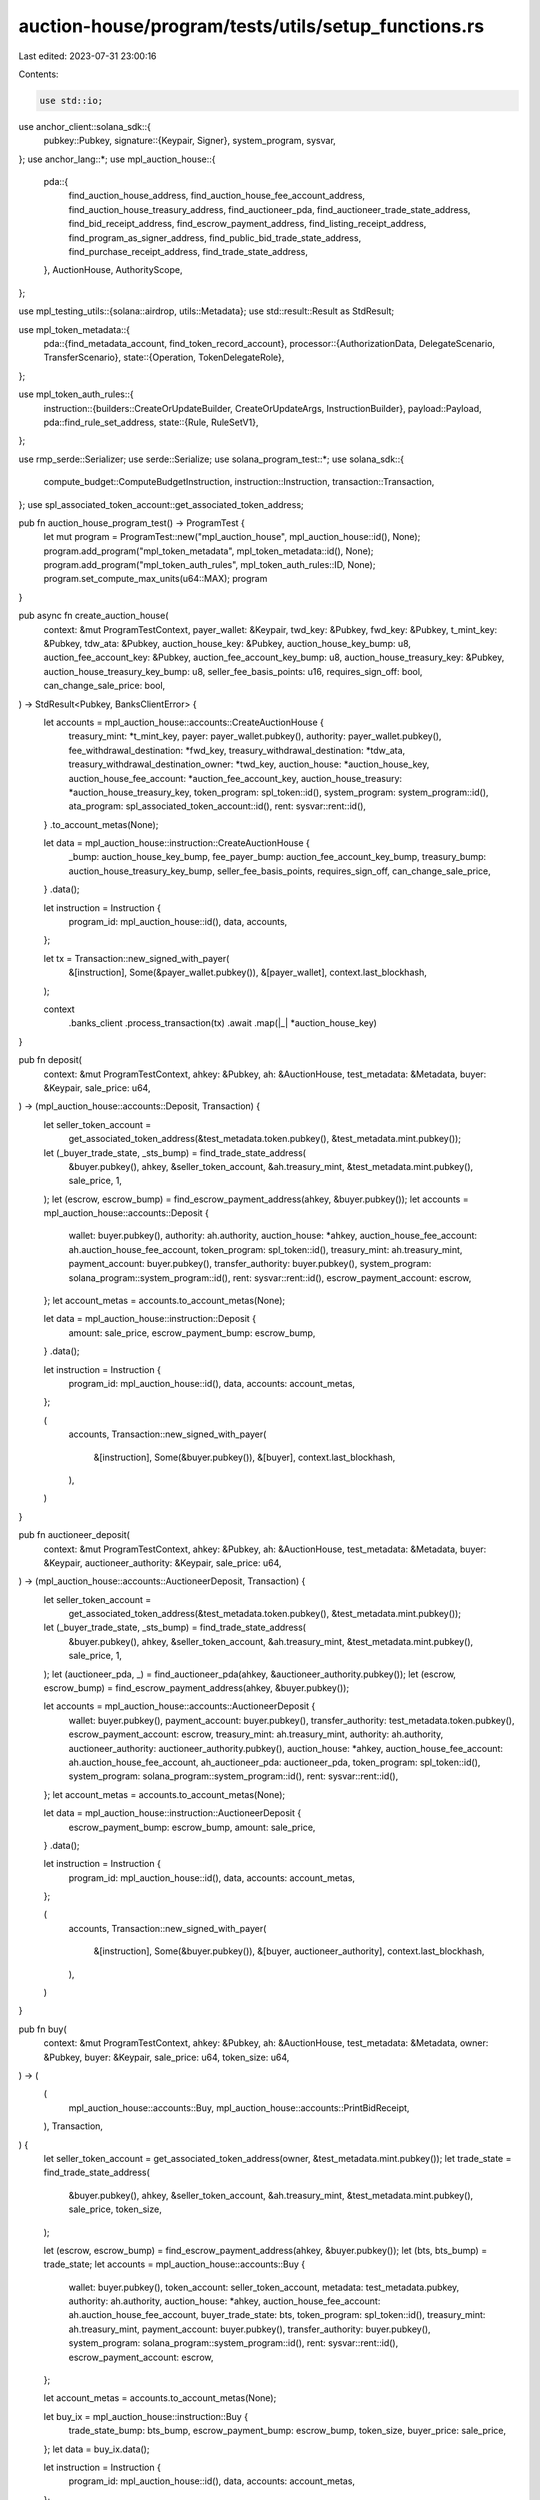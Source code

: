 auction-house/program/tests/utils/setup_functions.rs
====================================================

Last edited: 2023-07-31 23:00:16

Contents:

.. code-block:: rs

    use std::io;

use anchor_client::solana_sdk::{
    pubkey::Pubkey,
    signature::{Keypair, Signer},
    system_program, sysvar,
};
use anchor_lang::*;
use mpl_auction_house::{
    pda::{
        find_auction_house_address, find_auction_house_fee_account_address,
        find_auction_house_treasury_address, find_auctioneer_pda,
        find_auctioneer_trade_state_address, find_bid_receipt_address, find_escrow_payment_address,
        find_listing_receipt_address, find_program_as_signer_address,
        find_public_bid_trade_state_address, find_purchase_receipt_address,
        find_trade_state_address,
    },
    AuctionHouse, AuthorityScope,
};

use mpl_testing_utils::{solana::airdrop, utils::Metadata};
use std::result::Result as StdResult;

use mpl_token_metadata::{
    pda::{find_metadata_account, find_token_record_account},
    processor::{AuthorizationData, DelegateScenario, TransferScenario},
    state::{Operation, TokenDelegateRole},
};

use mpl_token_auth_rules::{
    instruction::{builders::CreateOrUpdateBuilder, CreateOrUpdateArgs, InstructionBuilder},
    payload::Payload,
    pda::find_rule_set_address,
    state::{Rule, RuleSetV1},
};

use rmp_serde::Serializer;
use serde::Serialize;
use solana_program_test::*;
use solana_sdk::{
    compute_budget::ComputeBudgetInstruction, instruction::Instruction, transaction::Transaction,
};
use spl_associated_token_account::get_associated_token_address;

pub fn auction_house_program_test() -> ProgramTest {
    let mut program = ProgramTest::new("mpl_auction_house", mpl_auction_house::id(), None);
    program.add_program("mpl_token_metadata", mpl_token_metadata::id(), None);
    program.add_program("mpl_token_auth_rules", mpl_token_auth_rules::ID, None);
    program.set_compute_max_units(u64::MAX);
    program
}

pub async fn create_auction_house(
    context: &mut ProgramTestContext,
    payer_wallet: &Keypair,
    twd_key: &Pubkey,
    fwd_key: &Pubkey,
    t_mint_key: &Pubkey,
    tdw_ata: &Pubkey,
    auction_house_key: &Pubkey,
    auction_house_key_bump: u8,
    auction_fee_account_key: &Pubkey,
    auction_fee_account_key_bump: u8,
    auction_house_treasury_key: &Pubkey,
    auction_house_treasury_key_bump: u8,
    seller_fee_basis_points: u16,
    requires_sign_off: bool,
    can_change_sale_price: bool,
) -> StdResult<Pubkey, BanksClientError> {
    let accounts = mpl_auction_house::accounts::CreateAuctionHouse {
        treasury_mint: *t_mint_key,
        payer: payer_wallet.pubkey(),
        authority: payer_wallet.pubkey(),
        fee_withdrawal_destination: *fwd_key,
        treasury_withdrawal_destination: *tdw_ata,
        treasury_withdrawal_destination_owner: *twd_key,
        auction_house: *auction_house_key,
        auction_house_fee_account: *auction_fee_account_key,
        auction_house_treasury: *auction_house_treasury_key,
        token_program: spl_token::id(),
        system_program: system_program::id(),
        ata_program: spl_associated_token_account::id(),
        rent: sysvar::rent::id(),
    }
    .to_account_metas(None);

    let data = mpl_auction_house::instruction::CreateAuctionHouse {
        _bump: auction_house_key_bump,
        fee_payer_bump: auction_fee_account_key_bump,
        treasury_bump: auction_house_treasury_key_bump,
        seller_fee_basis_points,
        requires_sign_off,
        can_change_sale_price,
    }
    .data();

    let instruction = Instruction {
        program_id: mpl_auction_house::id(),
        data,
        accounts,
    };

    let tx = Transaction::new_signed_with_payer(
        &[instruction],
        Some(&payer_wallet.pubkey()),
        &[payer_wallet],
        context.last_blockhash,
    );

    context
        .banks_client
        .process_transaction(tx)
        .await
        .map(|_| *auction_house_key)
}

pub fn deposit(
    context: &mut ProgramTestContext,
    ahkey: &Pubkey,
    ah: &AuctionHouse,
    test_metadata: &Metadata,
    buyer: &Keypair,
    sale_price: u64,
) -> (mpl_auction_house::accounts::Deposit, Transaction) {
    let seller_token_account =
        get_associated_token_address(&test_metadata.token.pubkey(), &test_metadata.mint.pubkey());
    let (_buyer_trade_state, _sts_bump) = find_trade_state_address(
        &buyer.pubkey(),
        ahkey,
        &seller_token_account,
        &ah.treasury_mint,
        &test_metadata.mint.pubkey(),
        sale_price,
        1,
    );
    let (escrow, escrow_bump) = find_escrow_payment_address(ahkey, &buyer.pubkey());
    let accounts = mpl_auction_house::accounts::Deposit {
        wallet: buyer.pubkey(),
        authority: ah.authority,
        auction_house: *ahkey,
        auction_house_fee_account: ah.auction_house_fee_account,
        token_program: spl_token::id(),
        treasury_mint: ah.treasury_mint,
        payment_account: buyer.pubkey(),
        transfer_authority: buyer.pubkey(),
        system_program: solana_program::system_program::id(),
        rent: sysvar::rent::id(),
        escrow_payment_account: escrow,
    };
    let account_metas = accounts.to_account_metas(None);

    let data = mpl_auction_house::instruction::Deposit {
        amount: sale_price,
        escrow_payment_bump: escrow_bump,
    }
    .data();

    let instruction = Instruction {
        program_id: mpl_auction_house::id(),
        data,
        accounts: account_metas,
    };

    (
        accounts,
        Transaction::new_signed_with_payer(
            &[instruction],
            Some(&buyer.pubkey()),
            &[buyer],
            context.last_blockhash,
        ),
    )
}

pub fn auctioneer_deposit(
    context: &mut ProgramTestContext,
    ahkey: &Pubkey,
    ah: &AuctionHouse,
    test_metadata: &Metadata,
    buyer: &Keypair,
    auctioneer_authority: &Keypair,
    sale_price: u64,
) -> (mpl_auction_house::accounts::AuctioneerDeposit, Transaction) {
    let seller_token_account =
        get_associated_token_address(&test_metadata.token.pubkey(), &test_metadata.mint.pubkey());
    let (_buyer_trade_state, _sts_bump) = find_trade_state_address(
        &buyer.pubkey(),
        ahkey,
        &seller_token_account,
        &ah.treasury_mint,
        &test_metadata.mint.pubkey(),
        sale_price,
        1,
    );
    let (auctioneer_pda, _) = find_auctioneer_pda(ahkey, &auctioneer_authority.pubkey());
    let (escrow, escrow_bump) = find_escrow_payment_address(ahkey, &buyer.pubkey());

    let accounts = mpl_auction_house::accounts::AuctioneerDeposit {
        wallet: buyer.pubkey(),
        payment_account: buyer.pubkey(),
        transfer_authority: test_metadata.token.pubkey(),
        escrow_payment_account: escrow,
        treasury_mint: ah.treasury_mint,
        authority: ah.authority,
        auctioneer_authority: auctioneer_authority.pubkey(),
        auction_house: *ahkey,
        auction_house_fee_account: ah.auction_house_fee_account,
        ah_auctioneer_pda: auctioneer_pda,
        token_program: spl_token::id(),
        system_program: solana_program::system_program::id(),
        rent: sysvar::rent::id(),
    };
    let account_metas = accounts.to_account_metas(None);

    let data = mpl_auction_house::instruction::AuctioneerDeposit {
        escrow_payment_bump: escrow_bump,
        amount: sale_price,
    }
    .data();

    let instruction = Instruction {
        program_id: mpl_auction_house::id(),
        data,
        accounts: account_metas,
    };

    (
        accounts,
        Transaction::new_signed_with_payer(
            &[instruction],
            Some(&buyer.pubkey()),
            &[buyer, auctioneer_authority],
            context.last_blockhash,
        ),
    )
}

pub fn buy(
    context: &mut ProgramTestContext,
    ahkey: &Pubkey,
    ah: &AuctionHouse,
    test_metadata: &Metadata,
    owner: &Pubkey,
    buyer: &Keypair,
    sale_price: u64,
    token_size: u64,
) -> (
    (
        mpl_auction_house::accounts::Buy,
        mpl_auction_house::accounts::PrintBidReceipt,
    ),
    Transaction,
) {
    let seller_token_account = get_associated_token_address(owner, &test_metadata.mint.pubkey());
    let trade_state = find_trade_state_address(
        &buyer.pubkey(),
        ahkey,
        &seller_token_account,
        &ah.treasury_mint,
        &test_metadata.mint.pubkey(),
        sale_price,
        token_size,
    );

    let (escrow, escrow_bump) = find_escrow_payment_address(ahkey, &buyer.pubkey());
    let (bts, bts_bump) = trade_state;
    let accounts = mpl_auction_house::accounts::Buy {
        wallet: buyer.pubkey(),
        token_account: seller_token_account,
        metadata: test_metadata.pubkey,
        authority: ah.authority,
        auction_house: *ahkey,
        auction_house_fee_account: ah.auction_house_fee_account,
        buyer_trade_state: bts,
        token_program: spl_token::id(),
        treasury_mint: ah.treasury_mint,
        payment_account: buyer.pubkey(),
        transfer_authority: buyer.pubkey(),
        system_program: solana_program::system_program::id(),
        rent: sysvar::rent::id(),
        escrow_payment_account: escrow,
    };

    let account_metas = accounts.to_account_metas(None);

    let buy_ix = mpl_auction_house::instruction::Buy {
        trade_state_bump: bts_bump,
        escrow_payment_bump: escrow_bump,
        token_size,
        buyer_price: sale_price,
    };
    let data = buy_ix.data();

    let instruction = Instruction {
        program_id: mpl_auction_house::id(),
        data,
        accounts: account_metas,
    };

    let (bid_receipt, bid_receipt_bump) = find_bid_receipt_address(&bts);
    let print_receipt_accounts = mpl_auction_house::accounts::PrintBidReceipt {
        receipt: bid_receipt,
        bookkeeper: buyer.pubkey(),
        system_program: solana_program::system_program::id(),
        rent: sysvar::rent::id(),
        instruction: sysvar::instructions::id(),
    };

    let account_metas = print_receipt_accounts.to_account_metas(None);

    let print_bid_receipt_ix = mpl_auction_house::instruction::PrintBidReceipt {
        receipt_bump: bid_receipt_bump,
    };
    let data = print_bid_receipt_ix.data();

    let print_bid_receipt_instruction = Instruction {
        program_id: mpl_auction_house::id(),
        data,
        accounts: account_metas,
    };

    (
        (accounts, print_receipt_accounts),
        Transaction::new_signed_with_payer(
            &[instruction, print_bid_receipt_instruction],
            Some(&buyer.pubkey()),
            &[buyer],
            context.last_blockhash,
        ),
    )
}

pub fn auctioneer_buy(
    context: &mut ProgramTestContext,
    ahkey: &Pubkey,
    ah: &AuctionHouse,
    test_metadata: &Metadata,
    owner: &Pubkey,
    buyer: &Keypair,
    auctioneer_authority: &Keypair,
    sale_price: u64,
) -> (mpl_auction_house::accounts::AuctioneerBuy, Transaction) {
    let seller_token_account = get_associated_token_address(owner, &test_metadata.mint.pubkey());
    let trade_state = find_trade_state_address(
        &buyer.pubkey(),
        ahkey,
        &seller_token_account,
        &ah.treasury_mint,
        &test_metadata.mint.pubkey(),
        sale_price,
        1,
    );
    let (auctioneer_pda, _) = find_auctioneer_pda(ahkey, &auctioneer_authority.pubkey());
    let (escrow, escrow_bump) = find_escrow_payment_address(ahkey, &buyer.pubkey());
    let (bts, bts_bump) = trade_state;

    let accounts = mpl_auction_house::accounts::AuctioneerBuy {
        wallet: buyer.pubkey(),
        token_account: seller_token_account,
        metadata: test_metadata.pubkey,
        authority: ah.authority,
        auctioneer_authority: auctioneer_authority.pubkey(),
        auction_house: *ahkey,
        auction_house_fee_account: ah.auction_house_fee_account,
        buyer_trade_state: bts,
        ah_auctioneer_pda: auctioneer_pda,
        token_program: spl_token::id(),
        treasury_mint: ah.treasury_mint,
        payment_account: buyer.pubkey(),
        transfer_authority: buyer.pubkey(),
        system_program: solana_program::system_program::id(),
        rent: sysvar::rent::id(),
        escrow_payment_account: escrow,
    };

    let account_metas = accounts.to_account_metas(None);

    let buy_ix = mpl_auction_house::instruction::AuctioneerBuy {
        trade_state_bump: bts_bump,
        escrow_payment_bump: escrow_bump,
        token_size: 1,
        buyer_price: sale_price,
    };
    let data = buy_ix.data();

    let instruction = Instruction {
        program_id: mpl_auction_house::id(),
        data,
        accounts: account_metas,
    };

    (
        accounts,
        Transaction::new_signed_with_payer(
            &[instruction],
            Some(&buyer.pubkey()),
            &[buyer, auctioneer_authority],
            context.last_blockhash,
        ),
    )
}

pub fn public_buy(
    context: &mut ProgramTestContext,
    ahkey: &Pubkey,
    ah: &AuctionHouse,
    test_metadata: &Metadata,
    owner: &Pubkey,
    buyer: &Keypair,
    sale_price: u64,
) -> (
    (
        mpl_auction_house::accounts::PublicBuy,
        mpl_auction_house::accounts::PrintBidReceipt,
    ),
    Transaction,
) {
    let seller_token_account = get_associated_token_address(owner, &test_metadata.mint.pubkey());
    let trade_state = find_public_bid_trade_state_address(
        &buyer.pubkey(),
        ahkey,
        &ah.treasury_mint,
        &test_metadata.mint.pubkey(),
        sale_price,
        1,
    );
    let (escrow, escrow_bump) = find_escrow_payment_address(ahkey, &buyer.pubkey());
    let (bts, bts_bump) = trade_state;

    let accounts = mpl_auction_house::accounts::PublicBuy {
        wallet: buyer.pubkey(),
        token_account: seller_token_account,
        metadata: test_metadata.pubkey,
        authority: ah.authority,
        auction_house: *ahkey,
        auction_house_fee_account: ah.auction_house_fee_account,
        buyer_trade_state: bts,
        token_program: spl_token::id(),
        treasury_mint: ah.treasury_mint,
        payment_account: buyer.pubkey(),
        transfer_authority: buyer.pubkey(),
        system_program: solana_program::system_program::id(),
        rent: sysvar::rent::id(),
        escrow_payment_account: escrow,
    };
    let account_metas = accounts.to_account_metas(None);

    let buy_ix = mpl_auction_house::instruction::PublicBuy {
        trade_state_bump: bts_bump,
        escrow_payment_bump: escrow_bump,
        token_size: 1,
        buyer_price: sale_price,
    };
    let data = buy_ix.data();

    let instruction = Instruction {
        program_id: mpl_auction_house::id(),
        data,
        accounts: account_metas,
    };

    let (bid_receipt, bid_receipt_bump) = find_bid_receipt_address(&bts);
    let print_receipt_accounts = mpl_auction_house::accounts::PrintBidReceipt {
        receipt: bid_receipt,
        bookkeeper: buyer.pubkey(),
        system_program: solana_program::system_program::id(),
        rent: sysvar::rent::id(),
        instruction: sysvar::instructions::id(),
    };

    let account_metas = print_receipt_accounts.to_account_metas(None);

    let print_bid_receipt_ix = mpl_auction_house::instruction::PrintBidReceipt {
        receipt_bump: bid_receipt_bump,
    };
    let data = print_bid_receipt_ix.data();

    let print_bid_receipt_instruction = Instruction {
        program_id: mpl_auction_house::id(),
        data,
        accounts: account_metas,
    };

    (
        (accounts, print_receipt_accounts),
        Transaction::new_signed_with_payer(
            &[instruction, print_bid_receipt_instruction],
            Some(&buyer.pubkey()),
            &[buyer],
            context.last_blockhash,
        ),
    )
}

pub fn auctioneer_public_buy(
    context: &mut ProgramTestContext,
    ahkey: &Pubkey,
    ah: &AuctionHouse,
    test_metadata: &Metadata,
    owner: &Pubkey,
    buyer: &Keypair,
    auctioneer_authority: &Keypair,
    sale_price: u64,
) -> (
    mpl_auction_house::accounts::AuctioneerPublicBuy,
    Transaction,
) {
    let seller_token_account = get_associated_token_address(owner, &test_metadata.mint.pubkey());
    let trade_state = find_public_bid_trade_state_address(
        &buyer.pubkey(),
        ahkey,
        &ah.treasury_mint,
        &test_metadata.mint.pubkey(),
        sale_price,
        1,
    );

    let (auctioneer_pda, _) = find_auctioneer_pda(ahkey, &auctioneer_authority.pubkey());
    let (escrow, escrow_bump) = find_escrow_payment_address(ahkey, &buyer.pubkey());
    let (bts, bts_bump) = trade_state;

    let accounts = mpl_auction_house::accounts::AuctioneerPublicBuy {
        wallet: buyer.pubkey(),
        token_account: seller_token_account,
        metadata: test_metadata.pubkey,
        authority: ah.authority,
        auctioneer_authority: auctioneer_authority.pubkey(),
        auction_house: *ahkey,
        auction_house_fee_account: ah.auction_house_fee_account,
        buyer_trade_state: bts,
        token_program: spl_token::id(),
        treasury_mint: ah.treasury_mint,
        payment_account: buyer.pubkey(),
        transfer_authority: buyer.pubkey(),
        ah_auctioneer_pda: auctioneer_pda,
        system_program: solana_program::system_program::id(),
        rent: sysvar::rent::id(),
        escrow_payment_account: escrow,
    };
    let account_metas = accounts.to_account_metas(None);

    let buy_ix = mpl_auction_house::instruction::AuctioneerPublicBuy {
        trade_state_bump: bts_bump,
        escrow_payment_bump: escrow_bump,
        token_size: 1,
        buyer_price: sale_price,
    };
    let data = buy_ix.data();

    let instruction = Instruction {
        program_id: mpl_auction_house::id(),
        data,
        accounts: account_metas,
    };

    (
        accounts,
        Transaction::new_signed_with_payer(
            &[instruction],
            Some(&buyer.pubkey()),
            &[buyer, auctioneer_authority],
            context.last_blockhash,
        ),
    )
}

pub fn execute_sale(
    context: &mut ProgramTestContext,
    ahkey: &Pubkey,
    ah: &AuctionHouse,
    authority: &Keypair,
    test_metadata: &Metadata,
    buyer: &Pubkey,
    seller: &Pubkey,
    token_account: &Pubkey,
    seller_trade_state: &Pubkey,
    buyer_trade_state: &Pubkey,
    token_size: u64,
    buyer_price: u64,
) -> (
    (
        mpl_auction_house::accounts::ExecuteSale,
        mpl_auction_house::accounts::PrintPurchaseReceipt,
    ),
    Transaction,
) {
    let program_id = mpl_auction_house::id();
    let buyer_token_account = get_associated_token_address(buyer, &test_metadata.mint.pubkey());

    let (program_as_signer, pas_bump) = find_program_as_signer_address();

    let (free_trade_state, free_sts_bump) = find_trade_state_address(
        seller,
        ahkey,
        token_account,
        &ah.treasury_mint,
        &test_metadata.mint.pubkey(),
        0,
        token_size,
    );
    let (escrow_payment_account, escrow_bump) = find_escrow_payment_address(ahkey, buyer);
    let (purchase_receipt, purchase_receipt_bump) =
        find_purchase_receipt_address(seller_trade_state, buyer_trade_state);
    let (listing_receipt, _listing_receipt_bump) = find_listing_receipt_address(seller_trade_state);
    let (bid_receipt, _public_bid_receipt_bump) = find_bid_receipt_address(buyer_trade_state);
    let execute_sale_accounts = mpl_auction_house::accounts::ExecuteSale {
        buyer: *buyer,
        seller: *seller,
        auction_house: *ahkey,
        token_account: *token_account,
        token_mint: test_metadata.mint.pubkey(),
        treasury_mint: ah.treasury_mint,
        metadata: test_metadata.pubkey,
        authority: ah.authority,
        seller_trade_state: *seller_trade_state,
        buyer_trade_state: *buyer_trade_state,
        free_trade_state,
        seller_payment_receipt_account: *seller,
        buyer_receipt_token_account: buyer_token_account,
        escrow_payment_account,
        auction_house_fee_account: ah.auction_house_fee_account,
        auction_house_treasury: ah.auction_house_treasury,
        program_as_signer,
        token_program: spl_token::id(),
        system_program: system_program::id(),
        ata_program: spl_associated_token_account::id(),
        rent: sysvar::rent::id(),
    };

    let execute_sale_account_metas = execute_sale_accounts.to_account_metas(None);

    let execute_sale_instruction = Instruction {
        program_id,
        data: mpl_auction_house::instruction::ExecuteSale {
            escrow_payment_bump: escrow_bump,
            _free_trade_state_bump: free_sts_bump,
            program_as_signer_bump: pas_bump,
            token_size,
            buyer_price,
        }
        .data(),
        accounts: execute_sale_account_metas,
    };

    let print_purchase_receipt_accounts = mpl_auction_house::accounts::PrintPurchaseReceipt {
        purchase_receipt,
        listing_receipt,
        bid_receipt,
        bookkeeper: authority.pubkey(),
        system_program: system_program::id(),
        rent: sysvar::rent::id(),
        instruction: sysvar::instructions::id(),
    };

    let print_purchase_receipt_instruction = Instruction {
        program_id,
        data: mpl_auction_house::instruction::PrintPurchaseReceipt {
            purchase_receipt_bump,
        }
        .data(),
        accounts: print_purchase_receipt_accounts.to_account_metas(None),
    };

    let tx = Transaction::new_signed_with_payer(
        &[execute_sale_instruction, print_purchase_receipt_instruction],
        Some(&authority.pubkey()),
        &[authority],
        context.last_blockhash,
    );

    ((execute_sale_accounts, print_purchase_receipt_accounts), tx)
}

pub fn auctioneer_execute_sale(
    context: &mut ProgramTestContext,
    ahkey: &Pubkey,
    ah: &AuctionHouse,
    authority: &Keypair,
    auctioneer_authority: &Keypair,
    test_metadata: &Metadata,
    buyer: &Pubkey,
    seller: &Pubkey,
    token_account: &Pubkey,
    seller_trade_state: &Pubkey,
    buyer_trade_state: &Pubkey,
    token_size: u64,
    buyer_price: u64,
) -> (
    mpl_auction_house::accounts::AuctioneerExecuteSale,
    Transaction,
) {
    let program_id = mpl_auction_house::id();
    let buyer_token_account = get_associated_token_address(buyer, &test_metadata.mint.pubkey());

    let (program_as_signer, pas_bump) = find_program_as_signer_address();

    let (free_trade_state, free_sts_bump) = find_trade_state_address(
        seller,
        ahkey,
        token_account,
        &ah.treasury_mint,
        &test_metadata.mint.pubkey(),
        0,
        token_size,
    );

    let (auctioneer_pda, _) = find_auctioneer_pda(ahkey, &auctioneer_authority.pubkey());
    let (escrow_payment_account, escrow_bump) = find_escrow_payment_address(ahkey, buyer);

    let execute_sale_accounts = mpl_auction_house::accounts::AuctioneerExecuteSale {
        buyer: *buyer,
        seller: *seller,
        auction_house: *ahkey,
        token_account: *token_account,
        token_mint: test_metadata.mint.pubkey(),
        treasury_mint: ah.treasury_mint,
        metadata: test_metadata.pubkey,
        authority: ah.authority,
        auctioneer_authority: auctioneer_authority.pubkey(),
        seller_trade_state: *seller_trade_state,
        buyer_trade_state: *buyer_trade_state,
        free_trade_state,
        seller_payment_receipt_account: *seller,
        buyer_receipt_token_account: buyer_token_account,
        escrow_payment_account,
        auction_house_fee_account: ah.auction_house_fee_account,
        auction_house_treasury: ah.auction_house_treasury,
        program_as_signer,
        ah_auctioneer_pda: auctioneer_pda,
        token_program: spl_token::id(),
        system_program: system_program::id(),
        ata_program: spl_associated_token_account::id(),
        rent: sysvar::rent::id(),
    };

    let execute_sale_account_metas = execute_sale_accounts.to_account_metas(None);

    let execute_sale_instruction = Instruction {
        program_id,
        data: mpl_auction_house::instruction::AuctioneerExecuteSale {
            escrow_payment_bump: escrow_bump,
            _free_trade_state_bump: free_sts_bump,
            program_as_signer_bump: pas_bump,
            token_size,
            buyer_price,
        }
        .data(),
        accounts: execute_sale_account_metas,
    };

    let tx = Transaction::new_signed_with_payer(
        &[execute_sale_instruction],
        Some(&authority.pubkey()),
        &[authority, auctioneer_authority],
        context.last_blockhash,
    );

    (execute_sale_accounts, tx)
}

pub fn sell_mint(
    context: &mut ProgramTestContext,
    ahkey: &Pubkey,
    ah: &AuctionHouse,
    test_metadata_mint: &Pubkey,
    seller: &Keypair,
    sale_price: u64,
) -> (
    (
        mpl_auction_house::accounts::Sell,
        mpl_auction_house::accounts::PrintListingReceipt,
    ),
    Transaction,
) {
    let token = get_associated_token_address(&seller.pubkey(), test_metadata_mint);
    let (metadata, _) = find_metadata_account(test_metadata_mint);
    let (seller_trade_state, sts_bump) = find_trade_state_address(
        &seller.pubkey(),
        ahkey,
        &token,
        &ah.treasury_mint,
        test_metadata_mint,
        sale_price,
        1,
    );
    let (free_seller_trade_state, free_sts_bump) = find_trade_state_address(
        &seller.pubkey(),
        ahkey,
        &token,
        &ah.treasury_mint,
        test_metadata_mint,
        0,
        1,
    );
    let (pas, pas_bump) = find_program_as_signer_address();
    let (listing_receipt, receipt_bump) = find_listing_receipt_address(&seller_trade_state);

    let accounts = mpl_auction_house::accounts::Sell {
        wallet: seller.pubkey(),
        token_account: token,
        metadata,
        authority: ah.authority,
        auction_house: *ahkey,
        auction_house_fee_account: ah.auction_house_fee_account,
        seller_trade_state,
        free_seller_trade_state,
        token_program: spl_token::id(),
        system_program: solana_program::system_program::id(),
        program_as_signer: pas,
        rent: sysvar::rent::id(),
    };
    let account_metas = accounts.to_account_metas(None);

    let data = mpl_auction_house::instruction::Sell {
        trade_state_bump: sts_bump,
        free_trade_state_bump: free_sts_bump,
        program_as_signer_bump: pas_bump,
        token_size: 1,
        buyer_price: sale_price,
    }
    .data();

    let instruction = Instruction {
        program_id: mpl_auction_house::id(),
        data,
        accounts: account_metas,
    };

    let listing_receipt_accounts = mpl_auction_house::accounts::PrintListingReceipt {
        receipt: listing_receipt,
        bookkeeper: seller.pubkey(),
        system_program: system_program::id(),
        rent: sysvar::rent::id(),
        instruction: sysvar::instructions::id(),
    };

    let print_receipt_instruction = Instruction {
        program_id: mpl_auction_house::id(),
        data: mpl_auction_house::instruction::PrintListingReceipt { receipt_bump }.data(),
        accounts: listing_receipt_accounts.to_account_metas(None),
    };

    (
        (accounts, listing_receipt_accounts),
        Transaction::new_signed_with_payer(
            &[instruction, print_receipt_instruction],
            Some(&seller.pubkey()),
            &[seller],
            context.last_blockhash,
        ),
    )
}

pub fn auctioneer_sell_mint(
    context: &mut ProgramTestContext,
    ahkey: &Pubkey,
    ah: &AuctionHouse,
    test_metadata_mint: &Pubkey,
    seller: &Keypair,
    auctioneer_authority: &Keypair,
) -> (mpl_auction_house::accounts::AuctioneerSell, Transaction) {
    let token = get_associated_token_address(&seller.pubkey(), test_metadata_mint);
    let (metadata, _) = find_metadata_account(test_metadata_mint);
    let (seller_trade_state, sts_bump) = find_auctioneer_trade_state_address(
        &seller.pubkey(),
        ahkey,
        &token,
        &ah.treasury_mint,
        test_metadata_mint,
        1,
    );
    let (free_seller_trade_state, free_sts_bump) = find_trade_state_address(
        &seller.pubkey(),
        ahkey,
        &token,
        &ah.treasury_mint,
        test_metadata_mint,
        0,
        1,
    );

    let (auctioneer_pda, _) = find_auctioneer_pda(ahkey, &auctioneer_authority.pubkey());
    let (pas, pas_bump) = find_program_as_signer_address();

    let accounts = mpl_auction_house::accounts::AuctioneerSell {
        wallet: seller.pubkey(),
        token_account: token,
        metadata,
        authority: ah.authority,
        auctioneer_authority: auctioneer_authority.pubkey(),
        auction_house: *ahkey,
        auction_house_fee_account: ah.auction_house_fee_account,
        seller_trade_state,
        free_seller_trade_state,
        ah_auctioneer_pda: auctioneer_pda,
        token_program: spl_token::id(),
        system_program: solana_program::system_program::id(),
        program_as_signer: pas,
        rent: sysvar::rent::id(),
    };
    let account_metas = accounts.to_account_metas(None);

    let data = mpl_auction_house::instruction::AuctioneerSell {
        trade_state_bump: sts_bump,
        free_trade_state_bump: free_sts_bump,
        program_as_signer_bump: pas_bump,
        token_size: 1,
    }
    .data();

    let instruction = Instruction {
        program_id: mpl_auction_house::id(),
        data,
        accounts: account_metas,
    };

    (
        accounts,
        Transaction::new_signed_with_payer(
            &[instruction],
            Some(&seller.pubkey()),
            &[seller, auctioneer_authority],
            context.last_blockhash,
        ),
    )
}

pub fn sell(
    context: &mut ProgramTestContext,
    ahkey: &Pubkey,
    ah: &AuctionHouse,
    test_metadata: &Metadata,
    sale_price: u64,
    token_size: u64,
) -> (
    (
        mpl_auction_house::accounts::Sell,
        mpl_auction_house::accounts::PrintListingReceipt,
    ),
    Transaction,
) {
    let program_id = mpl_auction_house::id();
    let token =
        get_associated_token_address(&test_metadata.token.pubkey(), &test_metadata.mint.pubkey());
    let (seller_trade_state, sts_bump) = find_trade_state_address(
        &test_metadata.token.pubkey(),
        ahkey,
        &token,
        &ah.treasury_mint,
        &test_metadata.mint.pubkey(),
        sale_price,
        token_size,
    );
    let (listing_receipt, receipt_bump) = find_listing_receipt_address(&seller_trade_state);

    let (free_seller_trade_state, free_sts_bump) = find_trade_state_address(
        &test_metadata.token.pubkey(),
        ahkey,
        &token,
        &ah.treasury_mint,
        &test_metadata.mint.pubkey(),
        0,
        token_size,
    );
    let (pas, pas_bump) = find_program_as_signer_address();

    let accounts = mpl_auction_house::accounts::Sell {
        wallet: test_metadata.token.pubkey(),
        token_account: token,
        metadata: test_metadata.pubkey,
        authority: ah.authority,
        auction_house: *ahkey,
        auction_house_fee_account: ah.auction_house_fee_account,
        seller_trade_state,
        free_seller_trade_state,
        token_program: spl_token::id(),
        system_program: solana_program::system_program::id(),
        program_as_signer: pas,
        rent: sysvar::rent::id(),
    };
    let account_metas = accounts.to_account_metas(None);

    let data = mpl_auction_house::instruction::Sell {
        trade_state_bump: sts_bump,
        free_trade_state_bump: free_sts_bump,
        program_as_signer_bump: pas_bump,
        token_size,
        buyer_price: sale_price,
    }
    .data();

    let instruction = Instruction {
        program_id,
        data,
        accounts: account_metas,
    };

    let listing_receipt_accounts = mpl_auction_house::accounts::PrintListingReceipt {
        receipt: listing_receipt,
        bookkeeper: test_metadata.token.pubkey(),
        system_program: system_program::id(),
        rent: sysvar::rent::id(),
        instruction: sysvar::instructions::id(),
    };

    let print_receipt_instruction = Instruction {
        program_id,
        data: mpl_auction_house::instruction::PrintListingReceipt { receipt_bump }.data(),
        accounts: listing_receipt_accounts.to_account_metas(None),
    };

    (
        (accounts, listing_receipt_accounts),
        Transaction::new_signed_with_payer(
            &[instruction, print_receipt_instruction],
            Some(&test_metadata.token.pubkey()),
            &[&test_metadata.token],
            context.last_blockhash,
        ),
    )
}

pub fn sell_multiple_signers(
    context: &mut ProgramTestContext,
    ahkey: &Pubkey,
    ah: &AuctionHouse,
    test_metadata: &Metadata,
    signer: &Keypair,
    authority: Keypair,
    sale_price: u64,
    token_size: u64,
) -> (
    (
        mpl_auction_house::accounts::Sell,
        mpl_auction_house::accounts::PrintListingReceipt,
    ),
    Transaction,
) {
    let program_id = mpl_auction_house::id();

    let token = get_associated_token_address(&signer.pubkey(), &test_metadata.mint.pubkey());

    let (seller_trade_state, sts_bump) = find_trade_state_address(
        &signer.pubkey(),
        ahkey,
        &token,
        &ah.treasury_mint,
        &test_metadata.mint.pubkey(),
        sale_price,
        token_size,
    );
    let (listing_receipt, receipt_bump) = find_listing_receipt_address(&seller_trade_state);

    let (free_seller_trade_state, free_sts_bump) = find_trade_state_address(
        &signer.pubkey(),
        ahkey,
        &token,
        &ah.treasury_mint,
        &test_metadata.mint.pubkey(),
        0,
        token_size,
    );
    let (pas, pas_bump) = find_program_as_signer_address();

    let accounts = mpl_auction_house::accounts::Sell {
        wallet: signer.pubkey(),
        token_account: token,
        metadata: test_metadata.pubkey,
        authority: ah.authority,
        auction_house: *ahkey,
        auction_house_fee_account: ah.auction_house_fee_account,
        seller_trade_state,
        free_seller_trade_state,
        token_program: spl_token::id(),
        system_program: solana_program::system_program::id(),
        program_as_signer: pas,
        rent: sysvar::rent::id(),
    };
    let mut account_metas = accounts.to_account_metas(None);

    for account in account_metas.iter_mut() {
        if account.pubkey == ah.authority {
            account.is_signer = true;
        }
    }

    let data = mpl_auction_house::instruction::Sell {
        trade_state_bump: sts_bump,
        free_trade_state_bump: free_sts_bump,
        program_as_signer_bump: pas_bump,
        token_size,
        buyer_price: sale_price,
    }
    .data();

    let instruction = Instruction {
        program_id,
        data,
        accounts: account_metas,
    };

    let listing_receipt_accounts = mpl_auction_house::accounts::PrintListingReceipt {
        receipt: listing_receipt,
        bookkeeper: signer.pubkey(),
        system_program: system_program::id(),
        rent: sysvar::rent::id(),
        instruction: sysvar::instructions::id(),
    };

    let print_receipt_instruction = Instruction {
        program_id,
        data: mpl_auction_house::instruction::PrintListingReceipt { receipt_bump }.data(),
        accounts: listing_receipt_accounts.to_account_metas(None),
    };

    (
        (accounts, listing_receipt_accounts),
        Transaction::new_signed_with_payer(
            &[instruction, print_receipt_instruction],
            Some(&signer.pubkey()),
            &[signer, &authority],
            context.last_blockhash,
        ),
    )
}

pub fn sell_pnft(
    context: &mut ProgramTestContext,
    ahkey: &Pubkey,
    ah: &AuctionHouse,
    test_metadata: &Metadata,
    auth_rules: &Pubkey,
    sale_price: u64,
    token_size: u64,
) -> (
    (
        mpl_auction_house::accounts::Sell,
        mpl_auction_house::accounts::PrintListingReceipt,
    ),
    Transaction,
) {
    let program_id = mpl_auction_house::id();
    let ata = test_metadata.ata;
    let (seller_trade_state, sts_bump) = find_trade_state_address(
        &test_metadata.token.pubkey(),
        ahkey,
        &ata,
        &ah.treasury_mint,
        &test_metadata.mint.pubkey(),
        sale_price,
        token_size,
    );
    let (listing_receipt, receipt_bump) = find_listing_receipt_address(&seller_trade_state);

    let (free_seller_trade_state, free_sts_bump) = find_trade_state_address(
        &test_metadata.token.pubkey(),
        ahkey,
        &ata,
        &ah.treasury_mint,
        &test_metadata.mint.pubkey(),
        0,
        token_size,
    );
    let (pas, pas_bump) = find_program_as_signer_address();
    let pas_token = get_associated_token_address(&pas, &test_metadata.mint.pubkey());

    let accounts = mpl_auction_house::accounts::Sell {
        wallet: test_metadata.token.pubkey(),
        token_account: ata,
        metadata: test_metadata.pubkey,
        authority: ah.authority,
        auction_house: *ahkey,
        auction_house_fee_account: ah.auction_house_fee_account,
        seller_trade_state,
        free_seller_trade_state,
        token_program: spl_token::id(),
        system_program: solana_program::system_program::id(),
        program_as_signer: pas,
        rent: sysvar::rent::id(),
    };

    let (delegate_record, _) = find_token_record_account(&test_metadata.mint.pubkey(), &pas_token);

    let p_nft_accounts = mpl_auction_house::accounts::SellRemainingAccounts {
        metadata_program: mpl_token_metadata::id(),
        delegate_record,
        token_record: test_metadata.token_record,
        token_mint: test_metadata.mint.pubkey(),
        edition: test_metadata.master_edition,
        auth_rules_program: mpl_token_auth_rules::id(),
        auth_rules: *auth_rules,
        sysvar_instructions: sysvar::instructions::id(),
    };

    let mut account_metas = accounts.to_account_metas(None);

    account_metas.append(&mut p_nft_accounts.to_account_metas(None));

    //@TODO: remove later
    if let Some(md_ix) = account_metas
        .iter()
        .position(|x| x.pubkey == test_metadata.pubkey)
    {
        account_metas[md_ix].is_writable = true;
    }

    let data = mpl_auction_house::instruction::Sell {
        trade_state_bump: sts_bump,
        free_trade_state_bump: free_sts_bump,
        program_as_signer_bump: pas_bump,
        token_size,
        buyer_price: sale_price,
    }
    .data();

    let instruction = Instruction {
        program_id,
        data,
        accounts: account_metas,
    };

    let listing_receipt_accounts = mpl_auction_house::accounts::PrintListingReceipt {
        receipt: listing_receipt,
        bookkeeper: test_metadata.token.pubkey(),
        system_program: system_program::id(),
        rent: sysvar::rent::id(),
        instruction: sysvar::instructions::id(),
    };

    let print_receipt_instruction = Instruction {
        program_id,
        data: mpl_auction_house::instruction::PrintListingReceipt { receipt_bump }.data(),
        accounts: listing_receipt_accounts.to_account_metas(None),
    };

    (
        (accounts, listing_receipt_accounts),
        Transaction::new_signed_with_payer(
            &[instruction, print_receipt_instruction],
            Some(&test_metadata.token.pubkey()),
            &[&test_metadata.token],
            context.last_blockhash,
        ),
    )
}

pub fn auctioneer_sell_pnft(
    context: &mut ProgramTestContext,
    ahkey: &Pubkey,
    ah: &AuctionHouse,
    test_metadata: &Metadata,
    auctioneer_authority: &Keypair,
    auth_rules: &Pubkey,
) -> (mpl_auction_house::accounts::AuctioneerSell, Transaction) {
    let program_id = mpl_auction_house::id();
    let ata = test_metadata.ata;
    let (seller_trade_state, sts_bump) = find_auctioneer_trade_state_address(
        &test_metadata.token.pubkey(),
        ahkey,
        &ata,
        &ah.treasury_mint,
        &test_metadata.mint.pubkey(),
        1,
    );

    let (free_seller_trade_state, free_sts_bump) = find_trade_state_address(
        &test_metadata.token.pubkey(),
        ahkey,
        &ata,
        &ah.treasury_mint,
        &test_metadata.mint.pubkey(),
        0,
        1,
    );
    let (pas, pas_bump) = find_program_as_signer_address();
    let pas_token = get_associated_token_address(&pas, &test_metadata.mint.pubkey());
    let (auctioneer_pda, _) = find_auctioneer_pda(ahkey, &auctioneer_authority.pubkey());

    let accounts = mpl_auction_house::accounts::AuctioneerSell {
        wallet: test_metadata.token.pubkey(),
        token_account: ata,
        metadata: test_metadata.pubkey,
        authority: ah.authority,
        auctioneer_authority: auctioneer_authority.pubkey(),
        auction_house: *ahkey,
        auction_house_fee_account: ah.auction_house_fee_account,
        seller_trade_state,
        free_seller_trade_state,
        ah_auctioneer_pda: auctioneer_pda,
        token_program: spl_token::id(),
        system_program: solana_program::system_program::id(),
        program_as_signer: pas,
        rent: sysvar::rent::id(),
    };

    let (delegate_record, _) = find_token_record_account(&test_metadata.mint.pubkey(), &pas_token);

    let p_nft_accounts = mpl_auction_house::accounts::SellRemainingAccounts {
        metadata_program: mpl_token_metadata::id(),
        delegate_record,
        token_record: test_metadata.token_record,
        token_mint: test_metadata.mint.pubkey(),
        edition: test_metadata.master_edition,
        auth_rules_program: mpl_token_auth_rules::id(),
        auth_rules: *auth_rules,
        sysvar_instructions: sysvar::instructions::id(),
    };

    let mut account_metas = accounts.to_account_metas(None);

    account_metas.append(&mut p_nft_accounts.to_account_metas(None));

    //@TODO: remove later
    if let Some(md_ix) = account_metas
        .iter()
        .position(|x| x.pubkey == test_metadata.pubkey)
    {
        account_metas[md_ix].is_writable = true;
    }

    let data = mpl_auction_house::instruction::AuctioneerSell {
        trade_state_bump: sts_bump,
        free_trade_state_bump: free_sts_bump,
        program_as_signer_bump: pas_bump,
        token_size: 1,
    }
    .data();

    let instruction = Instruction {
        program_id,
        data,
        accounts: account_metas,
    };

    (
        accounts,
        Transaction::new_signed_with_payer(
            &[instruction],
            Some(&test_metadata.token.pubkey()),
            &[&test_metadata.token, auctioneer_authority],
            context.last_blockhash,
        ),
    )
}

pub fn auctioneer_sell(
    context: &mut ProgramTestContext,
    ahkey: &Pubkey,
    ah: &AuctionHouse,
    test_metadata: &Metadata,
    auctioneer_authority: &Keypair,
) -> (mpl_auction_house::accounts::AuctioneerSell, Transaction) {
    let program_id = mpl_auction_house::id();
    let token =
        get_associated_token_address(&test_metadata.token.pubkey(), &test_metadata.mint.pubkey());
    let (seller_trade_state, sts_bump) = find_auctioneer_trade_state_address(
        &test_metadata.token.pubkey(),
        ahkey,
        &token,
        &ah.treasury_mint,
        &test_metadata.mint.pubkey(),
        1,
    );

    let (free_seller_trade_state, free_sts_bump) = find_trade_state_address(
        &test_metadata.token.pubkey(),
        ahkey,
        &token,
        &ah.treasury_mint,
        &test_metadata.mint.pubkey(),
        0,
        1,
    );
    let (pas, pas_bump) = find_program_as_signer_address();

    let (auctioneer_pda, _) = find_auctioneer_pda(ahkey, &auctioneer_authority.pubkey());

    let accounts = mpl_auction_house::accounts::AuctioneerSell {
        wallet: test_metadata.token.pubkey(),
        token_account: token,
        metadata: test_metadata.pubkey,
        authority: ah.authority,
        auctioneer_authority: auctioneer_authority.pubkey(),
        auction_house: *ahkey,
        auction_house_fee_account: ah.auction_house_fee_account,
        seller_trade_state,
        free_seller_trade_state,
        ah_auctioneer_pda: auctioneer_pda,
        token_program: spl_token::id(),
        system_program: solana_program::system_program::id(),
        program_as_signer: pas,
        rent: sysvar::rent::id(),
    };
    let account_metas = accounts.to_account_metas(None);

    let data = mpl_auction_house::instruction::AuctioneerSell {
        trade_state_bump: sts_bump,
        free_trade_state_bump: free_sts_bump,
        program_as_signer_bump: pas_bump,
        token_size: 1,
    }
    .data();

    let instruction = Instruction {
        program_id,
        data,
        accounts: account_metas,
    };

    (
        accounts,
        Transaction::new_signed_with_payer(
            &[instruction],
            Some(&test_metadata.token.pubkey()),
            &[&test_metadata.token, auctioneer_authority],
            context.last_blockhash,
        ),
    )
}

pub async fn delegate_auctioneer(
    context: &mut ProgramTestContext,
    auction_house: Pubkey,
    authority: &Keypair,
    auctioneer_authority: Pubkey,
    ah_auctioneer_pda: Pubkey,
    scopes: Vec<AuthorityScope>,
) -> StdResult<(), BanksClientError> {
    let accounts = mpl_auction_house::accounts::DelegateAuctioneer {
        auction_house,
        authority: authority.pubkey(),
        auctioneer_authority,
        ah_auctioneer_pda,
        system_program: system_program::id(),
    }
    .to_account_metas(None);

    let data = mpl_auction_house::instruction::DelegateAuctioneer { scopes }.data();

    let instruction = Instruction {
        program_id: mpl_auction_house::id(),
        data,
        accounts,
    };

    let tx = Transaction::new_signed_with_payer(
        &[instruction],
        Some(&authority.pubkey()),
        &[authority],
        context.last_blockhash,
    );

    context.banks_client.process_transaction(tx).await
}

pub fn withdraw(
    context: &mut ProgramTestContext,
    buyer: &Keypair,
    ahkey: &Pubkey,
    ah: &AuctionHouse,
    test_metadata: &Metadata,
    sale_price: u64,
    withdraw_amount: u64,
) -> ((mpl_auction_house::accounts::Withdraw,), Transaction) {
    let seller_token_account =
        get_associated_token_address(&test_metadata.token.pubkey(), &test_metadata.mint.pubkey());
    let (_buyer_trade_state, _sts_bump) = find_trade_state_address(
        &buyer.pubkey(),
        ahkey,
        &seller_token_account,
        &ah.treasury_mint,
        &test_metadata.mint.pubkey(),
        sale_price,
        1,
    );
    let (escrow_payment_account, escrow_bump) = find_escrow_payment_address(ahkey, &buyer.pubkey());

    let accounts = mpl_auction_house::accounts::Withdraw {
        wallet: buyer.pubkey(),
        escrow_payment_account,
        receipt_account: buyer.pubkey(),
        treasury_mint: ah.treasury_mint,
        authority: ah.authority,
        auction_house: *ahkey,
        auction_house_fee_account: ah.auction_house_fee_account,
        token_program: spl_token::id(),
        system_program: system_program::id(),
        ata_program: spl_associated_token_account::id(),
        rent: sysvar::rent::id(),
    };

    let accounts_metas = accounts.to_account_metas(None);

    let data = mpl_auction_house::instruction::Withdraw {
        escrow_payment_bump: escrow_bump,
        amount: withdraw_amount,
    }
    .data();

    let instruction = Instruction {
        program_id: mpl_auction_house::id(),
        data,
        accounts: accounts_metas,
    };
    let tx = Transaction::new_signed_with_payer(
        &[instruction],
        Some(&buyer.pubkey()),
        &[buyer],
        context.last_blockhash,
    );

    ((accounts,), tx)
}

pub fn auctioneer_withdraw(
    context: &mut ProgramTestContext,
    buyer: &Keypair,
    ahkey: &Pubkey,
    ah: &AuctionHouse,
    test_metadata: &Metadata,
    auctioneer_authority: &Keypair,
    sale_price: u64,
    withdraw_amount: u64,
) -> (mpl_auction_house::accounts::AuctioneerWithdraw, Transaction) {
    let seller_token_account =
        get_associated_token_address(&test_metadata.token.pubkey(), &test_metadata.mint.pubkey());
    let (_buyer_trade_state, _sts_bump) = find_trade_state_address(
        &buyer.pubkey(),
        ahkey,
        &seller_token_account,
        &ah.treasury_mint,
        &test_metadata.mint.pubkey(),
        sale_price,
        1,
    );
    let (auctioneer_pda, _) = find_auctioneer_pda(ahkey, &auctioneer_authority.pubkey());
    let (escrow_payment_account, escrow_bump) = find_escrow_payment_address(ahkey, &buyer.pubkey());

    let accounts = mpl_auction_house::accounts::AuctioneerWithdraw {
        wallet: buyer.pubkey(),
        escrow_payment_account,
        receipt_account: buyer.pubkey(),
        treasury_mint: ah.treasury_mint,
        authority: ah.authority,
        auctioneer_authority: auctioneer_authority.pubkey(),
        auction_house: *ahkey,
        auction_house_fee_account: ah.auction_house_fee_account,
        ah_auctioneer_pda: auctioneer_pda,
        token_program: spl_token::id(),
        system_program: system_program::id(),
        ata_program: spl_associated_token_account::id(),
        rent: sysvar::rent::id(),
    };

    let accounts_metas = accounts.to_account_metas(None);

    let data = mpl_auction_house::instruction::AuctioneerWithdraw {
        escrow_payment_bump: escrow_bump,
        amount: withdraw_amount,
    }
    .data();

    let instruction = Instruction {
        program_id: mpl_auction_house::id(),
        data,
        accounts: accounts_metas,
    };
    let tx = Transaction::new_signed_with_payer(
        &[instruction],
        Some(&buyer.pubkey()),
        &[buyer, auctioneer_authority],
        context.last_blockhash,
    );

    (accounts, tx)
}

pub async fn existing_auction_house_test_context(
    context: &mut ProgramTestContext,
) -> StdResult<(AuctionHouse, Pubkey, Keypair), BanksClientError> {
    let twd_key = context.payer.pubkey();
    let fwd_key = context.payer.pubkey();
    let t_mint_key = spl_token::native_mint::id();
    let tdw_ata = twd_key;
    let seller_fee_basis_points: u16 = 100;

    let authority = Keypair::new();
    airdrop(context, &authority.pubkey(), 10_000_000_000).await?;

    // Derive Auction House Key
    let (auction_house_address, bump) =
        find_auction_house_address(&authority.pubkey(), &t_mint_key);
    let (auction_fee_account_key, fee_payer_bump) =
        find_auction_house_fee_account_address(&auction_house_address);
    // Derive Auction House Treasury Key
    let (auction_house_treasury_key, treasury_bump) =
        find_auction_house_treasury_address(&auction_house_address);

    let auction_house = create_auction_house(
        context,
        &authority,
        &twd_key,
        &fwd_key,
        &t_mint_key,
        &tdw_ata,
        &auction_house_address,
        bump,
        &auction_fee_account_key,
        fee_payer_bump,
        &auction_house_treasury_key,
        treasury_bump,
        seller_fee_basis_points,
        false,
        false,
    );

    let auction_house_account = auction_house.await.unwrap();

    let auction_house_acc = context
        .banks_client
        .get_account(auction_house_account)
        .await?
        .expect("account empty");

    let auction_house_data = AuctionHouse::try_deserialize(&mut auction_house_acc.data.as_ref())
        .map_err(|e| BanksClientError::Io(io::Error::new(io::ErrorKind::InvalidData, e)))?;
    Ok((auction_house_data, auction_house_address, authority))
}

pub async fn create_sale_delegate_rule_set(
    context: &mut ProgramTestContext,
    creator: Keypair,
) -> (Pubkey, AuthorizationData) {
    let name = String::from("AH");
    let (ruleset_addr, _ruleset_bump) = find_rule_set_address(creator.pubkey(), name.clone());

    let pass_rule = Rule::Pass;

    let sale_delegate_operation = Operation::Transfer {
        scenario: TransferScenario::SaleDelegate,
    };

    let delegate_sale_operation = Operation::Delegate {
        scenario: DelegateScenario::Token(TokenDelegateRole::Sale),
    };

    let mut rule_set = RuleSetV1::new(name.clone(), creator.pubkey());
    rule_set
        .add(sale_delegate_operation.to_string(), pass_rule.clone())
        .unwrap();
    rule_set
        .add(delegate_sale_operation.to_string(), pass_rule.clone())
        .unwrap();

    let mut serialized_rule_set = Vec::new();
    rule_set
        .serialize(&mut Serializer::new(&mut serialized_rule_set))
        .unwrap();

    let create_ix = CreateOrUpdateBuilder::new()
        .rule_set_pda(ruleset_addr)
        .payer(creator.pubkey())
        .build(CreateOrUpdateArgs::V1 {
            serialized_rule_set,
        })
        .unwrap()
        .instruction();

    let compute_ix = ComputeBudgetInstruction::set_compute_unit_limit(400_000);

    let create_tx = Transaction::new_signed_with_payer(
        &[compute_ix, create_ix],
        Some(&creator.pubkey()),
        &[&creator],
        context.last_blockhash,
    );

    context
        .banks_client
        .process_transaction(create_tx)
        .await
        .expect("creation should succeed");

    let payload = Payload::new();
    let auth_data = AuthorizationData { payload };

    (ruleset_addr, auth_data)
}


